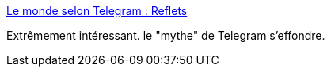 :jbake-type: post
:jbake-status: published
:jbake-title: Le monde selon Telegram : Reflets
:jbake-tags: sécurité,web,analyse,_mois_oct.,_année_2016
:jbake-date: 2016-10-07
:jbake-depth: ../
:jbake-uri: shaarli/1475823335000.adoc
:jbake-source: https://nicolas-delsaux.hd.free.fr/Shaarli?searchterm=https%3A%2F%2Freflets.info%2Fle-monde-selon-telegram%2F&searchtags=s%C3%A9curit%C3%A9+web+analyse+_mois_oct.+_ann%C3%A9e_2016
:jbake-style: shaarli

https://reflets.info/le-monde-selon-telegram/[Le monde selon Telegram : Reflets]

Extrêmement intéressant. le "mythe" de Telegram s'effondre.
